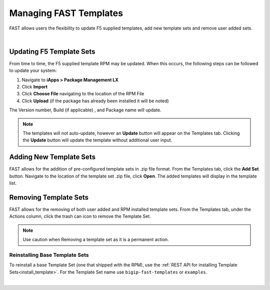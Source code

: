 .. _managing-templates:

Managing FAST Templates
=======================

FAST allows users the flexibility to update F5 supplied templates, add new template sets and remove user added sets.

|

Updating F5 Template Sets
-------------------------

From time to time, the F5 supplied template RPM may be updated. When this occurs, the following steps can be followed to update your system:

1. Navigate to **iApps > Package Management LX**
2. Click **Import**
3. Click **Choose File** navigating to the location of the RPM File
4. Click **Upload** (if the package has already been installed it will be noted)

The Version number, Build (if applicable) , and Package name will update.

.. NOTE:: The templates will not auto-update, however an **Update** button will appear on the Templates tab. Clicking the **Update** button will update the template without additional user input.


Adding New Template Sets
------------------------

FAST allows for the addition of pre-configured template sets in .zip file format. 
From the Templates tab, click the **Add Set** button.  Navigate to the location of the template set .zip file, click **Open**.  The added templates will display in the template list.


Removing Template Sets
----------------------

FAST allows for the removing of both user added and RPM installed template sets.  From the Templates tab, under the Actions column, click the trash can icon to remove the Template Set.

.. NOTE:: Use caution when Removing a template set as it is a permanent action.

Reinstalling Base Template Sets
^^^^^^^^^^^^^^^^^^^^^^^^^^^^^^^

To reinstall a base Template Set (one that shipped with the RPM), use the :ref:`REST API for installing Template Sets<install_template>`.
For the Template Set name use ``bigip-fast-templates`` or ``examples``.

|

.. |br| raw:: html

   <br />
